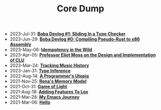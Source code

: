 #+TITLE: Core Dump

- 2023-Jul-31:
  *[[file:type_checking.org][Boba Devlog #1: Sliding In a Type Checker]]*
- 2023-Jun-29:
  *[[file:codegen.org][Boba Devlog #0: Compiling Pseudo-Rust to x86 Assembly]]*
- 2023-May-06:
  *[[file:idempotence.org][Idempotency in the Wild]]*
- 2023-Apr-05:
  *[[file:clu.org][Professor Eliot Moss on the Design and Implementation of CLU]]*
- 2023-Mar-24:
  *[[file:tracking_music_history.org][Tracking Music History]]*
- 2023-Jan-31:
  *[[file:type_inference.org][Type Inference]]*
- 2022-Aug-14:
  *[[file:a_programmer's_utopia.org][A Programmer's Utopia]]*
- 2021-Nov-25:
  *[[file:rena's_memory_model.org][Rena's Memory Model]]*
- 2021-Oct-31:
  *[[file:game_of_light.org][Game of Light]]*
- 2021-Aug-18:
  *[[file:adding_features_to_lox.org][Adding Features To Lox]]*
- 2021-Mar-28:
  *[[file:my_emacs_journey.org][My Emacs Journey]]*
- 2021-Mar-06:
  *[[file:hello.org][Hello]]*